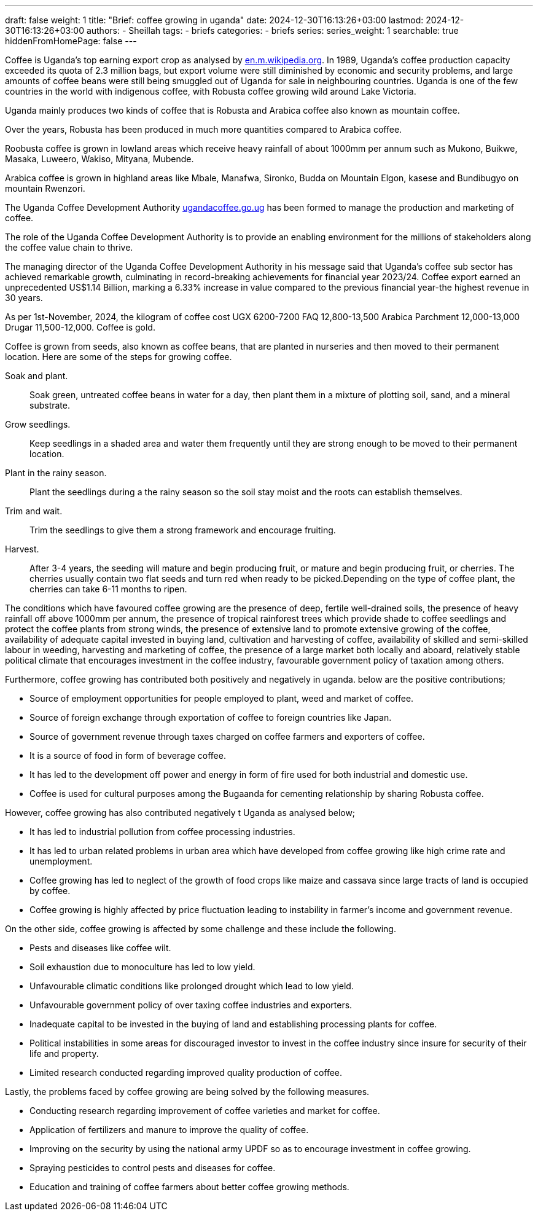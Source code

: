 ---
draft: false
weight: 1
title: "Brief: coffee growing in uganda"
date: 2024-12-30T16:13:26+03:00
lastmod: 2024-12-30T16:13:26+03:00
authors:
  - Sheillah
tags:
  - briefs
categories:
  - briefs
series:
series_weight: 1
searchable: true
hiddenFromHomePage: false
---

Coffee is Uganda's top earning export crop as analysed by link:https://en.m.wikipedia.org[en.m.wikipedia.org]. In 1989, Uganda's coffee production capacity exceeded its quota of 2.3 million bags, but export volume were still diminished by economic and security problems, and large amounts of coffee beans were still being smuggled out of Uganda for sale in neighbouring countries. Uganda is one of the few countries in the world with indigenous coffee, with Robusta coffee growing wild around Lake Victoria.

Uganda mainly produces two kinds of coffee that is Robusta and Arabica coffee also known as mountain coffee.

Over the years, Robusta has been produced in much more quantities compared to Arabica coffee.

Roobusta coffee is grown in lowland areas which receive heavy rainfall of about 1000mm per annum such as Mukono, Buikwe, Masaka, Luweero, Wakiso, Mityana, Mubende.

Arabica coffee is grown in highland areas like Mbale, Manafwa, Sironko, Budda on Mountain Elgon, kasese and Bundibugyo on mountain Rwenzori.

The Uganda Coffee Development Authority link:https://ugandacoffee.go.ug[ugandacoffee.go.ug] has been formed to manage the production and marketing of coffee.

The role of the Uganda Coffee Development Authority is to provide an enabling environment for the millions of stakeholders along the coffee value chain to thrive.

The managing director of the Uganda Coffee Development Authority in his message said that Uganda's coffee sub sector has achieved  remarkable  growth, culminating in record-breaking achievements for financial year 2023/24. Coffee export earned an unprecedented US$1.14 Billion, marking a 6.33% increase in value compared to the previous financial year-the highest revenue in 30 years.

As per 1st-November, 2024, the kilogram of coffee cost UGX 6200-7200 FAQ 12,800-13,500 Arabica Parchment 12,000-13,000 Drugar 11,500-12,000. Coffee is gold.

Coffee is grown from seeds, also known as coffee beans, that are planted in nurseries and then moved to their permanent location. Here are some of the steps for growing coffee.

Soak and plant.:: Soak green, untreated coffee beans in water for a day, then plant them in a mixture of plotting soil, sand, and a mineral substrate.

Grow seedlings.:: Keep seedlings in a shaded area and water them frequently until they are strong enough to be moved to their permanent location.

Plant in the rainy season.:: Plant the  seedlings during a the rainy season so the soil stay moist and the roots can establish themselves.

Trim and wait.:: Trim the seedlings to give them a strong framework and encourage fruiting.

Harvest.:: After 3-4 years, the seeding will mature and begin producing fruit, or mature and begin producing fruit, or cherries. The cherries usually contain two flat seeds and turn red when ready to be picked.Depending on the type of coffee plant, the cherries can take 6-11 months to ripen.

The conditions which have favoured coffee growing are the presence of deep, fertile well-drained soils,  the presence of heavy rainfall off above 1000mm per annum, the presence of tropical rainforest trees which provide shade to coffee seedlings and protect the coffee plants from strong winds, the presence of extensive land to promote extensive growing of the coffee, availability of adequate capital invested in buying land, cultivation and harvesting of coffee, availability of skilled and semi-skilled labour in weeding, harvesting and marketing of coffee, the presence of a large market both locally and aboard, relatively stable political climate that encourages investment in the coffee industry, favourable government policy of taxation among others.

Furthermore, coffee growing has contributed both positively and negatively in uganda. below are the positive contributions;

* Source of employment opportunities for people employed to plant, weed and market of coffee.

* Source of foreign exchange through exportation of coffee to foreign countries like Japan.

* Source of government revenue through taxes charged on  coffee farmers and exporters of coffee.

* It is a source of food in form of beverage coffee.

* It has led to the development off power and energy in form of fire used for both industrial and domestic use.

* Coffee is used for cultural purposes among the Bugaanda for cementing relationship by sharing Robusta coffee.

However, coffee growing has also contributed negatively t Uganda as analysed below;

* It has led to  industrial pollution from coffee processing  industries.

* It has led to urban  related problems in  urban area which have developed from coffee growing like high crime rate and unemployment.

* Coffee growing has led to neglect of the growth of food crops like maize and cassava since large tracts of land is occupied by coffee.

* Coffee growing is highly affected by price fluctuation leading to instability in farmer's income and government revenue.

On the other side, coffee growing is affected by some challenge and these include the following.

* Pests and diseases like coffee wilt.

* Soil exhaustion due to monoculture has led to low yield.

* Unfavourable climatic conditions like prolonged drought which lead to low yield.

* Unfavourable government policy of over taxing coffee industries and exporters.

* Inadequate capital to be invested in the  buying of land and establishing processing plants for coffee.

* Political instabilities in some areas for discouraged investor to invest in the coffee industry since insure for security of  their life and property.

* Limited research conducted regarding improved quality production of coffee.

Lastly, the problems faced by coffee growing are being solved by the following measures.

* Conducting research regarding improvement of coffee varieties and market for coffee.

* Application of fertilizers and manure to improve the quality of coffee.

* Improving on the security by using the national army UPDF so as to encourage investment in coffee growing.

* Spraying pesticides to control pests and diseases for coffee.

* Education and training of coffee farmers about better coffee growing methods.







